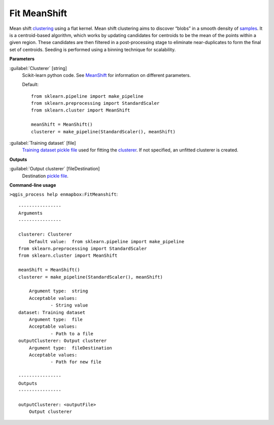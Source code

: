 .. _Fit MeanShift:

*************
Fit MeanShift
*************

Mean shift `clustering <https://enmap-box.readthedocs.io/en/latest/general/glossary.html#term-clustering>`_ using a flat kernel.
Mean shift clustering aims to discover “blobs” in a smooth density of `samples <https://enmap-box.readthedocs.io/en/latest/general/glossary.html#term-sample>`_. It is a centroid-based algorithm, which works by updating candidates for centroids to be the mean of the points within a given region. These candidates are then filtered in a post-processing stage to eliminate near-duplicates to form the final set of centroids.
Seeding is performed using a binning technique for scalability.

**Parameters**


:guilabel:`Clusterer` [string]
    Scikit-learn python code. See `MeanShift <https://scikit-learn.org/stable/modules/generated/sklearn.cluster.MeanShift.html>`_ for information on different parameters.

    Default::

        from sklearn.pipeline import make_pipeline
        from sklearn.preprocessing import StandardScaler
        from sklearn.cluster import MeanShift
        
        meanShift = MeanShift()
        clusterer = make_pipeline(StandardScaler(), meanShift)
        

:guilabel:`Training dataset` [file]
    `Training dataset <https://enmap-box.readthedocs.io/en/latest/general/glossary.html#term-training-dataset>`_ `pickle file <https://enmap-box.readthedocs.io/en/latest/general/glossary.html#term-pickle-file>`_ used for fitting the `clusterer <https://enmap-box.readthedocs.io/en/latest/general/glossary.html#term-clusterer>`_. If not specified, an unfitted clusterer is created.

**Outputs**


:guilabel:`Output clusterer` [fileDestination]
    Destination `pickle file <https://enmap-box.readthedocs.io/en/latest/general/glossary.html#term-pickle-file>`_.

**Command-line usage**

``>qgis_process help enmapbox:FitMeanshift``::

    ----------------
    Arguments
    ----------------
    
    clusterer: Clusterer
    	Default value:	from sklearn.pipeline import make_pipeline
    from sklearn.preprocessing import StandardScaler
    from sklearn.cluster import MeanShift
    
    meanShift = MeanShift()
    clusterer = make_pipeline(StandardScaler(), meanShift)
    
    	Argument type:	string
    	Acceptable values:
    		- String value
    dataset: Training dataset
    	Argument type:	file
    	Acceptable values:
    		- Path to a file
    outputClusterer: Output clusterer
    	Argument type:	fileDestination
    	Acceptable values:
    		- Path for new file
    
    ----------------
    Outputs
    ----------------
    
    outputClusterer: <outputFile>
    	Output clusterer
    
    